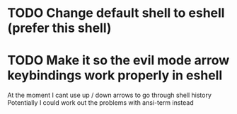 * TODO Change default shell to eshell (prefer this shell)
* TODO Make it so the evil mode arrow keybindings work properly in eshell
At the moment I cant use up / down arrows to go through shell history
Potentially I could work out the problems with ansi-term instead
